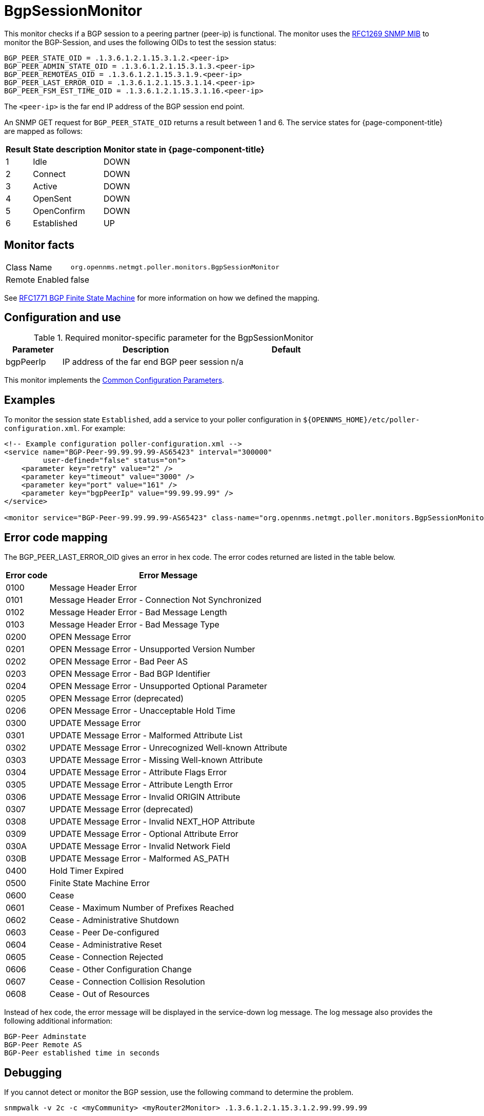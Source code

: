 
= BgpSessionMonitor

This monitor checks if a BGP session to a peering partner (peer-ip) is functional.
The monitor uses the link:https://datatracker.ietf.org/doc/html/rfc1269[RFC1269 SNMP MIB] to monitor the BGP-Session, and uses the following OIDs to test the session status:

 BGP_PEER_STATE_OID = .1.3.6.1.2.1.15.3.1.2.<peer-ip>
 BGP_PEER_ADMIN_STATE_OID = .1.3.6.1.2.1.15.3.1.3.<peer-ip>
 BGP_PEER_REMOTEAS_OID = .1.3.6.1.2.1.15.3.1.9.<peer-ip>
 BGP_PEER_LAST_ERROR_OID = .1.3.6.1.2.1.15.3.1.14.<peer-ip>
 BGP_PEER_FSM_EST_TIME_OID = .1.3.6.1.2.1.15.3.1.16.<peer-ip>

The `<peer-ip>` is the far end IP address of the BGP session end point.

An SNMP GET request for `BGP_PEER_STATE_OID` returns a result between 1 and 6.
The service states for {page-component-title} are mapped as follows:

[options="header, autowidth"]
|===
| Result | State description | Monitor state in {page-component-title}
| 1      | Idle            | DOWN
| 2      | Connect         | DOWN
| 3      | Active          | DOWN
| 4      | OpenSent        | DOWN
| 5      | OpenConfirm     | DOWN
| 6      | Established     | UP
|===

== Monitor facts

[options="autowidth"]
|===
| Class Name      | `org.opennms.netmgt.poller.monitors.BgpSessionMonitor`
| Remote Enabled  | false
|===

See http://www.freesoft.org/CIE/RFC/1771/31.htm[RFC1771 BGP Finite State Machine] for more information on how we defined the mapping. 

== Configuration and use

.Required monitor-specific parameter for the BgpSessionMonitor

[options="header"]
[cols="1,3,2"]
|===
| *Parameter* | *Description* | *Default* 
| bgpPeerIp | IP address of the far end BGP peer session | n/a
|===

This monitor implements the <<service-assurance/monitors/introduction.adoc#ga-service-assurance-monitors-common-parameters, Common Configuration Parameters>>.

== Examples

To monitor the session state `Established`, add a service to your poller configuration in `$\{OPENNMS_HOME}/etc/poller-configuration.xml`. 
For example:

[source, xml]
----
<!-- Example configuration poller-configuration.xml -->
<service name="BGP-Peer-99.99.99.99-AS65423" interval="300000"
         user-defined="false" status="on">
    <parameter key="retry" value="2" />
    <parameter key="timeout" value="3000" />
    <parameter key="port" value="161" />
    <parameter key="bgpPeerIp" value="99.99.99.99" />
</service>

<monitor service="BGP-Peer-99.99.99.99-AS65423" class-name="org.opennms.netmgt.poller.monitors.BgpSessionMonitor" />
----

== Error code mapping

The BGP_PEER_LAST_ERROR_OID gives an error in hex code.
The error codes returned are listed in the table below.

[options="header, autowidth"]
|===
| Error code | Error Message
| 0100     | Message Header Error
| 0101     | Message Header Error - Connection Not Synchronized
| 0102     | Message Header Error - Bad Message Length
| 0103     | Message Header Error - Bad Message Type
| 0200     | OPEN Message Error
| 0201     | OPEN Message Error - Unsupported Version Number
| 0202     | OPEN Message Error - Bad Peer AS
| 0203     | OPEN Message Error - Bad BGP Identifier
| 0204     | OPEN Message Error - Unsupported Optional Parameter
| 0205     | OPEN Message Error (deprecated)
| 0206     | OPEN Message Error - Unacceptable Hold Time
| 0300     | UPDATE Message Error
| 0301     | UPDATE Message Error - Malformed Attribute List
| 0302     | UPDATE Message Error - Unrecognized Well-known Attribute
| 0303     | UPDATE Message Error - Missing Well-known Attribute
| 0304     | UPDATE Message Error - Attribute Flags Error
| 0305     | UPDATE Message Error - Attribute Length Error
| 0306     | UPDATE Message Error - Invalid ORIGIN Attribute
| 0307     | UPDATE Message Error (deprecated)
| 0308     | UPDATE Message Error - Invalid NEXT_HOP Attribute
| 0309     | UPDATE Message Error - Optional Attribute Error
| 030A     | UPDATE Message Error - Invalid Network Field
| 030B     | UPDATE Message Error - Malformed AS_PATH
| 0400     | Hold Timer Expired
| 0500     | Finite State Machine Error
| 0600     | Cease
| 0601     | Cease - Maximum Number of Prefixes Reached
| 0602     | Cease - Administrative Shutdown
| 0603     | Cease - Peer De-configured
| 0604     | Cease - Administrative Reset
| 0605     | Cease - Connection Rejected
| 0606     | Cease - Other Configuration Change
| 0607     | Cease - Connection Collision Resolution
| 0608     | Cease - Out of Resources
|===

Instead of hex code, the error message will be displayed in the service-down log message.
The log message also provides the following additional information:

 BGP-Peer Adminstate
 BGP-Peer Remote AS
 BGP-Peer established time in seconds

== Debugging

If you cannot detect or monitor the BGP session, use the following command to determine the problem.

[source, bash]
----
snmpwalk -v 2c -c <myCommunity> <myRouter2Monitor> .1.3.6.1.2.1.15.3.1.2.99.99.99.99
----

Replace `99.99.99.99` with your BGP-Peer IP.
The result should be an integer between 1 and 6.

